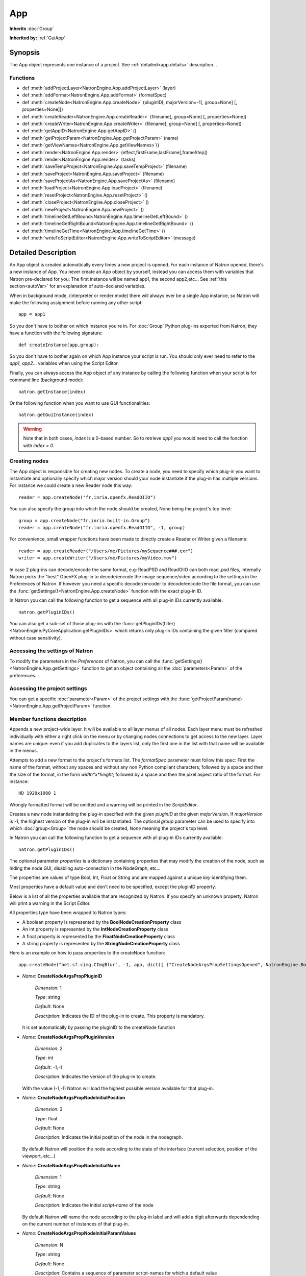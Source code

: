 .. module:: NatronEngine
.. _App:

App
***

**Inherits** :doc:`Group`

**Inherited by:** :ref:`GuiApp`

Synopsis
--------

The App object represents one instance of a project.
See :ref:`detailed<app.details>` description...

Functions
^^^^^^^^^
*    def :meth:`addProjectLayer<NatronEngine.App.addProjectLayer>` (layer)
*    def :meth:`addFormat<NatronEngine.App.addFormat>` (formatSpec)
*    def :meth:`createNode<NatronEngine.App.createNode>` (pluginID[, majorVersion=-1[, group=None] [, properties=None]])
*    def :meth:`createReader<NatronEngine.App.createReader>` (filename[, group=None] [, properties=None])
*    def :meth:`createWriter<NatronEngine.App.createWriter>` (filename[, group=None] [, properties=None])
*    def :meth:`getAppID<NatronEngine.App.getAppID>` ()
*    def :meth:`getProjectParam<NatronEngine.App.getProjectParam>` (name)
*    def :meth:`getViewNames<NatronEngine.App.getViewNames>`()
*    def :meth:`render<NatronEngine.App.render>` (effect,firstFrame,lastFrame[,frameStep])
*    def :meth:`render<NatronEngine.App.render>` (tasks)
*    def :meth:`saveTempProject<NatronEngine.App.saveTempProject>` (filename)
*    def :meth:`saveProject<NatronEngine.App.saveProject>` (filename)
*    def :meth:`saveProjectAs<NatronEngine.App.saveProjectAs>` (filename)
*    def :meth:`loadProject<NatronEngine.App.loadProject>` (filename)
*    def :meth:`resetProject<NatronEngine.App.resetProject>` ()
*    def :meth:`closeProject<NatronEngine.App.closeProject>` ()
*    def :meth:`newProject<NatronEngine.App.newProject>` ()
*    def :meth:`timelineGetLeftBound<NatronEngine.App.timelineGetLeftBound>` ()
*    def :meth:`timelineGetRightBound<NatronEngine.App.timelineGetRightBound>` ()
*    def :meth:`timelineGetTime<NatronEngine.App.timelineGetTime>` ()
*    def :meth:`writeToScriptEditor<NatronEngine.App.writeToScriptEditor>` (message)

.. _app.details:

Detailed Description
--------------------

An App object is created automatically every times a new project is opened. For each
instance of Natron opened, there's a new instance of App.
You never create an App object by yourself, instead you can access them with variables
that Natron pre-declared for you: The first instance will be named app1, the second app2,etc...
See :ref:`this section<autoVar>` for an explanation of auto-declared variables.

When in background mode, (interpreter or render mode) there will always ever be a single
App instance, so Natron will make the following assignment before running any other script::

    app = app1

So you don't have to bother on which instance you're in. For :doc:`Group` Python plug-ins exported
from Natron, they have a function with the following signature::

    def createInstance(app,group):

So you don't have to bother again on which App instance your script is run.
You should only ever need to refer to the *app1*, *app2*... variables when using the
Script Editor.

Finally, you can always access the App object of any instance by calling the following function
when your script is for command line (background mode)::

    natron.getInstance(index)

Or the following function when you want to use GUI functionalities::

    natron.getGuiInstance(index)

.. warning::

    Note that in both cases, *index* is a 0-based number. So to retrieve *app1* you would
    need to call the function with *index = 0*.

Creating nodes
^^^^^^^^^^^^^^

The App object is responsible for creating new nodes. To create a node, you need to specify
which plug-in you want to instantiate and optionally specify which major version should your
node instantiate if the plug-in has multiple versions.
For instance we could create a new Reader node this way::

    reader = app.createNode("fr.inria.openfx.ReadOIIO")

You can also specify the group into which the node should be created, None being the project's
top level::

    group = app.createNode("fr.inria.built-in.Group")
    reader = app.createNode("fr.inria.openfx.ReadOIIO", -1, group)

For convenience, small wrapper functions have been made to directly create a Reader or Writer
given a filename::

    reader = app.createReader("/Users/me/Pictures/mySequence###.exr")
    writer = app.createWriter("/Users/me/Pictures/myVideo.mov")

In case 2 plug-ins can decode/encode the same format, e.g: ReadPSD and ReadOIIO can both
read .psd files, internally Natron picks the "best" OpenFX plug-in to decode/encode the image sequence/video
according to the settings in the Preferences of Natron.
If however you need a specific decoder/encoder to decode/encode the file format, you can use
the :func:`getSettings()<NatronEngine.App.createNode>` function with the exact plug-in ID.

In Natron you can call the  following function to get a sequence with all plug-in IDs currently available::

    natron.getPluginIDs()

You can also get a sub-set of those plug-ins with the :func:`getPluginIDs(filter)<NatronEngine.PyCoreApplication.getPluginIDs>`
which returns only plug-in IDs containing the given filter (compared without case sensitivity).



Accessing the settings of Natron
^^^^^^^^^^^^^^^^^^^^^^^^^^^^^^^^

To modify the parameters in the *Preferences* of Natron, you can call the
:func:`getSettings()<NatronEngine.App.getSettings>` function to get an object
containing all the :doc:`parameters<Param>` of the preferences.

Accessing the project settings
^^^^^^^^^^^^^^^^^^^^^^^^^^^^^^

You can get a specific :doc:`parameter<Param>` of the project settings with the
:func:`getProjectParam(name)<NatronEngine.App.getProjectParam>` function.



Member functions description
^^^^^^^^^^^^^^^^^^^^^^^^^^^^

.. method:: NatronEngine.App.addProjectLayer(layer)

    :param layer: :class:`ImageLayer<NatronEngine.ImageLayer>`

Appends a new project-wide layer. It will be available to all layer menus of all nodes.
Each layer menu must be refreshed individually with either a right click on the menu or
by changing nodes connections to get access to the new layer. Layer names are unique:
even if you add duplicates to the layers list, only the first one in the list with that name
will be available in the menus.

.. method:: NatronEngine.App.addFormat(formatSpec)

    :param formatSpec: :class:`str<NatronEngine.std::string>`

Attempts to add a new format to the project's formats list. The *formatSpec* parameter
must follow this spec: First the name of the format, without any spaces and without any
non Python compliant characters; followed by a space and then the size of the format, in
the form *width*x*height*; followed by a space and then the pixel aspect ratio of the
format. For instance::

    HD 1920x1080 1

Wrongly formatted format will be omitted and a warning will be printed in the *ScriptEditor*.

.. method:: NatronEngine.App.createNode(pluginID[, majorVersion=-1[, group=None] [, properties=None]])


    :param pluginID: :class:`str<NatronEngine.std::string>`
    :param majorVersion: :class:`int<PySide.QtCore.int>`
    :param group: :class:`Group<NatronEngine.Group>`
    :param properties: :class:`Dict`
    :rtype: :class:`Effect<NatronEngine.Effect>`

Creates a new node instantiating the plug-in specified with the given *pluginID* at the given
*majorVersion*. If *majorVersion* is -1, the highest version of the plug-in will be instantiated.
The optional *group* parameter can be used to specify into which :doc:`group<Group>` the node
should be created, *None* meaning the project's top level.

In Natron you can call the  following function to get a sequence with all plug-in IDs currently available::

    natron.getPluginIDs()

The optional parameter *properties* is a dictionary containing properties that may modify
the creation of the node, such as hiding the node GUI, disabling auto-connection in the
NodeGraph, etc...

The properties are values of type Bool, Int, Float or String and are mapped against a unique
*key* identifying them.

Most properties have a default value and don't need to be specified, except the pluginID property.

Below is a list of all the properties available that are recognized by Natron. If you specify
an unknown property, Natron will print a warning in the Script Editor.

All properties type have been wrapped to Natron types:

- A boolean property is represented by the **BoolNodeCreationProperty** class
- An int property is represented by the **IntNodeCreationProperty** class
- A float property is represented by the **FloatNodeCreationProperty** class
- A string property is represented by the **StringNodeCreationProperty** class

Here is an example on how to pass properties to the createNode function::

    app.createNode("net.sf.cimg.CImgBlur", -1, app, dict([ ("CreateNodeArgsPropSettingsOpened", NatronEngine.BoolNodeCreationProperty(True)), ("CreateNodeArgsPropNodeInitialParamValues", NatronEngine.StringNodeCreationProperty("size")) ,("CreateNodeArgsPropParamValue_size",NatronEngine.FloatNodeCreationProperty([2.3,5.1])) ]))



- *Name*: **CreateNodeArgsPropPluginID**

    *Dimension*: 1

    *Type*: string

    *Default*: None

    *Description*: Indicates the ID of the plug-in to create. This property is mandatory.
  It is set automatically by passing the pluginID to the createNode function

- *Name*: **CreateNodeArgsPropPluginVersion**

    *Dimension*: 2

    *Type*: int

    *Default*: -1,-1

    *Description*: Indicates the version of the plug-in to create.
  With the value (-1,-1) Natron will load the highest possible version available for that plug-in.

- *Name*: **CreateNodeArgsPropNodeInitialPosition**

    *Dimension*: 2

    *Type*: float

    *Default*: None

    *Description*: Indicates the initial position of the node in the nodegraph.
  By default Natron will position the node according to the state of the interface (current selection, position of the viewport, etc...)

- *Name*: **CreateNodeArgsPropNodeInitialName**

    *Dimension*: 1

    *Type*: string

    *Default*: None

    *Description*: Indicates the initial *script-name* of the node
  By default Natron will name the node according to the plug-in label and will add a digit
  afterwards dependending on the current number of instances of that plug-in.

- *Name*: **CreateNodeArgsPropNodeInitialParamValues**

    *Dimension*: N

    *Type*: string

    *Default*: None

    *Description*: Contains a sequence of parameter script-names for which a default value
  is specified by a property. Each default value must be specified by a property whose name is
  in the form *CreateNodeArgsPropParamValue_PARAMETERNAME*  where *PARAMETERNAME* must be replaced by the
  *script-name* of the parameter.  The property must have the same type as the data-type of
  the parameter (e.g: int for IntParam, float for FloatParam, bool for BooleanParam, String for StringParam).


- *Name*: **CreateNodeArgsPropOutOfProject**

    *Dimension*: 1

    *Type*: bool

    *Default*: False

    *Description*: When True the node will not be part of the project. The node can be used for internal used, e.g in a Python script but will
  not appear to the user. It will also not be saved in the project.


- *Name*: **CreateNodeArgsPropNoNodeGUI**

    *Dimension*: 1

    *Type*: bool

    *Default*: False

    *Description*:  * If True, the node will not have any GUI created. The property CreateNodeArgsPropOutOfProject set to True implies this.


- *Name*: **CreateNodeArgsPropSettingsOpened**

    *Dimension*: 1

    *Type*: bool

    *Default*: False

    *Description*:  * If True, the node settings panel will not be opened by default when created.
  If the property CreateNodeArgsPropNoNodeGUI is set to true or CreateNodeArgsPropOutOfProject
  is set to true, this property has no effet.


- *Name*: **CreateNodeArgsPropAutoConnect**

    *Dimension*: 1

    *Type*: bool

    *Default*: False

    *Description*:  * If True, Natron will try to automatically connect the node to others depending on the user selection.
  If the property CreateNodeArgsPropNoNodeGUI is set to true or CreateNodeArgsPropOutOfProject
  is set to true, this property has no effet.


- *Name*: **CreateNodeArgsPropAddUndoRedoCommand**

    *Dimension*: 1

    *Type*: bool

    *Default*: False

    *Description*:  Natron will push a undo/redo command to the stack when creating this node.
  If the property CreateNodeArgsPropNoNodeGUI is set to true or CreateNodeArgsPropOutOfProject
  is set to true, this property has no effect.


- *Name*: **CreateNodeArgsPropSilent**

    *Dimension*: 1

    *Type*: bool

    *Default*: True

    *Description*:  When set to True, Natron will not show any information, error, warning, question or file dialog when creating the node.



.. method:: NatronEngine.App.createReader(filename[, group=None] [, properties=None])


    :param filename: :class:`str<NatronEngine.std::string>`
    :param group: :class:`Group<NatronEngine.Group>`
    :rtype: :class:`Effect<NatronEngine.Effect>`

Creates a reader to decode the given *filename*.
The optional *group* parameter can be used to specify into which :doc:`group<Group>` the node
should be created, *None* meaning the project's top level.

In case 2 plug-ins can decode the same format, e.g: ReadPSD and ReadOIIO can both
read .psd files, internally Natron picks the "best" OpenFX plug-in to decode the image sequence/video
according to the settings in the Preferences of Natron.
If however you need a specific decoder to decode the file format, you can use
the :func:`getSettings()<NatronEngine.App.createNode>` function with the exact plug-in ID.


.. method:: NatronEngine.App.createWriter(filename[, group=None] [, properties=None])


    :param filename: :class:`str<NatronEngine.std::string>`
    :param group: :class:`Group<NatronEngine.Group>`
    :rtype: :class:`Effect<NatronEngine.Effect>`

Creates a reader to decode the given *filename*.
The optional *group* parameter can be used to specify into which :doc:`group<Group>` the node
should be created, *None* meaning the project's top level.

In case 2 plug-ins can encode the same format, e.g: WritePFM and WriteOIIO can both
write .pfm files, internally Natron picks the "best" OpenFX plug-in to encode the image sequence/video
according to the settings in the Preferences of Natron.
If however you need a specific decoder to encode the file format, you can use
the :func:`getSettings()<NatronEngine.App.createNode>` function with the exact plug-in ID.

.. method:: NatronEngine.App.getAppID()


    :rtype: :class:`int<PySide.QtCore.int>`

Returns the **zero-based** ID of the App instance.
*app1* would have the AppID 0, *app2* would have the AppID 1, and so on...




.. method:: NatronEngine.App.getProjectParam(name)


    :param name: :class:`str<NatronEngine.std::string>`
    :rtype: :class:`Param<NatronEngine.Param>`

Returns a project :doc:`Param` given its *name* (script-name). See :ref:`this section<autoVar>` for
an explanation of *script-name* vs. *label*.


.. method:: NatronEngine.App.getViewNames()

    :rtype: :class:`Sequence`

Returns a sequence with the name of all the views in the project as setup by the user
in the "Views" tab of the Project Settings.

.. method:: NatronEngine.App.render(effect,firstFrame,lastFrame[,frameStep])


    :param effect: :class:`Effect<NatronEngine.Effect>`

    :param firstFrame: :class:`int<PySide.QtCore.int>`

    :param lastFrame: :class:`int<PySide.QtCore.int>`

    :param frameStep: :class:`int<PySide.QtCore.int>`


Starts rendering the given *effect* on the frame-range defined by [*firstFrame*,*lastFrame*].
The *frameStep* parameter indicates how many frames the timeline should step after rendering
each frame. The value must be greater or equal to 1.
The *frameStep* parameter is optional and if not given will default to the value of the
**Frame Increment** parameter in the Write node.

For instance::

    render(effect,1,10,2)

Would render the frames 1,3,5,7,9


This is a blocking function only in background mode.
A blocking render means that this function returns only when the render finishes (from failure or success).

This function should only be used to render with a Write node or DiskCache node.


.. method:: NatronEngine.App.render(tasks)


    :param tasks: :class:`sequence`

This function takes a sequence of tuples of the form *(effect,firstFrame,lastFrame[,frameStep])*
The *frameStep* is optional in the tuple and if not set will default to the value of the
**Frame Increment** parameter in the Write node.

This is an overloaded function. Same as :func:`render(effect,firstFrame,lastFrame,frameStep)<NatronEngine.App.render>`
but all *tasks* will be rendered concurrently.

This function is called when rendering a script in background mode with
multiple writers.

This is a blocking call only in background mode.



.. method:: NatronEngine.App.timelineGetLeftBound()


    :rtype: :class:`int<PySide.QtCore.int>`

Returns the *left bound* of the timeline, that is, the first member of the project's frame-range parameter




.. method:: NatronEngine.App.timelineGetRightBound()


    :rtype: :class:`int<PySide.QtCore.int>`


Returns the *right bound* of the timeline, that is, the second member of the project's frame-range parameter



.. method:: NatronEngine.App.timelineGetTime()


    :rtype: :class:`int<PySide.QtCore.int>`

Get the timeline's current time.
In Natron there's only a single internal timeline and all Viewers are synchronised on that
timeline. If the user seeks a specific frames, then all Viewers will render that frame.


.. method:: NatronEngine.App.writeToScriptEditor(message)

    :param message: :class:`str<NatronEngine.std::string>`

Writes the given *message* to the Script Editor panel of Natron. This can be useful to
inform the user of various informations, warnings or errors.


.. method:: NatronEngine.App.saveProject(filename)

    :param filename: :class:`str<NatronEngine.std::string>`
    :rtype: :class:`bool<PySide.QtCore.bool`

    Saves the current project under the current project name. If the project has
    never been saved so far, this function e saves the project to the file indicated by the *filename*
    parameter. In GUI mode, if *filename* is empty, it asks the user where to save the project in GUI
    mode.

    This function returns *True* if it saved successfully, *False* otherwise.

.. method:: NatronEngine.App.saveProjectAs(filename)

    :param filename: :class:`str<NatronEngine.std::string>`
    :rtype: :class:`bool<PySide.QtCore.bool`

    Save the project under the given *filename*.
    In GUI mode, if *filename* is empty, it promps the user where to save the project.


    This function returns *True* if it saved successfully, *False* otherwise.



.. method:: NatronEngine.App.saveTempProject(filename)

    :param filename: :class:`str<NatronEngine.std::string>`
    :rtype: :class:`bool<PySide.QtCore.bool

    Saves a copy of the project to the given *filename* without updating project properties
    such as the project path, last save time etc...
    This function returns *True* if it saved successfully, *False* otherwise.


.. method:: NatronEngine.App.loadProject(filename)

    :param filename: :class:`str<NatronEngine.std::string>`
    :rtype: :class:`App<NatronEngine.App>`

    Loads the project indicated by *filename*.
    In GUI mode, this will open a new window only if the current window has modifications.
    In background mode this will close the current project of this :ref:`App<NatronEngine.App>`
    and open the project indicated by *filename* in it.
    This function returns the :ref:`App<NatronEngine.App>` object upon success, *None* otherwise.


.. method:: NatronEngine.App.resetProject()

    :rtype: :class:`bool<PySide.QtCore.bool`

    Attempts to close the current project, without wiping the window.
    In GUI mode, the user is first prompted to saved his/her changes and can abort the
    reset, in which case this function will return *False*.
    In background mode this function always succeeds, hence always returns *True*.
    this always succeed.

.. method:: NatronEngine.App.closeProject()

    :rtype: :class:`bool<PySide.QtCore.bool`

    Same as :func:`resetProject()<NatronEngine.App.resetProject>` except that the
    window will close in GUI mode.
    Also, if this is the last :ref:`App<NatronEngine.App>` alive, Natron will close.

.. method:: NatronEngine.App.newProject()

    :rtype: :class:`App<NatronEngine.App>`

    Creates a new :ref:`App<NatronEngine.App>`. In GUI mode, this will open a new window.
    Upon success, the :ref:`App<NatronEngine.App>` object is returned, otherwise *None*
    is returned.

